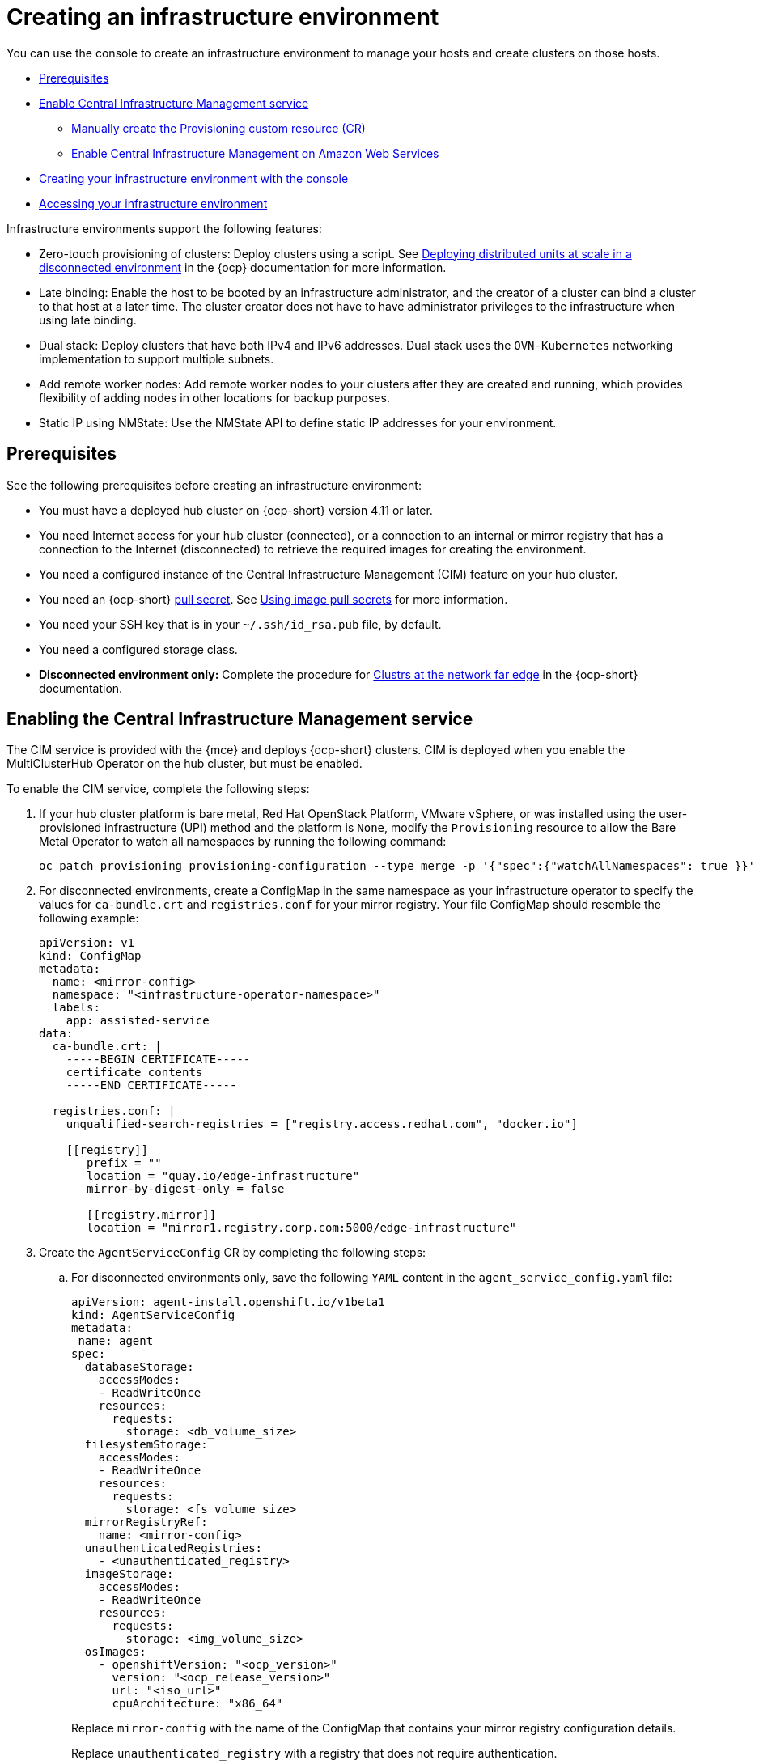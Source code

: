 [#creating-an-infrastructure-environment]
= Creating an infrastructure environment

You can use the console to create an infrastructure environment to manage your hosts and create clusters on those hosts.

* <<infra-env-prerequisites,Prerequisites>>
* <<enable-cim,Enable Central Infrastructure Management service>>
** <<manually-create-cr,Manually create the Provisioning custom resource (CR)>>
** <<enable-cim-aws,Enable Central Infrastructure Management on Amazon Web Services>>
* <<creating-your-infra-env-with-the-console,Creating your infrastructure environment with the console>>
* <<accessing-your-infra-env,Accessing your infrastructure environment>>

Infrastructure environments support the following features:

- Zero-touch provisioning of clusters: Deploy clusters using a script. See https://access.redhat.com/documentation/en-us/openshift_container_platform/4.10/html/scalability_and_performance/ztp-deploying-disconnected[Deploying distributed units at scale in a disconnected environment] in the {ocp} documentation for more information.
- Late binding: Enable the host to be booted by an infrastructure administrator, and the creator of a cluster can bind a cluster to that host at a later time. The cluster creator does not have to have administrator privileges to the infrastructure when using late binding.
- Dual stack: Deploy clusters that have both IPv4 and IPv6 addresses. Dual stack uses the `OVN-Kubernetes` networking implementation to support multiple subnets. 
- Add remote worker nodes: Add remote worker nodes to your clusters after they are created and running, which provides flexibility of adding nodes in other locations for backup purposes.
- Static IP using NMState: Use the NMState API to define static IP addresses for your environment.

[#infra-env-prerequisites]
== Prerequisites

See the following prerequisites before creating an infrastructure environment:

* You must have a deployed hub cluster on {ocp-short} version 4.11 or later.
* You need Internet access for your hub cluster (connected), or a connection to an internal or mirror registry that has a connection to the Internet (disconnected) to retrieve the required images for creating the environment.
* You need a configured instance of the Central Infrastructure Management (CIM) feature on your hub cluster. 
* You need an {ocp-short} https://console.redhat.com/openshift/install/pull-secret[pull secret]. See https://access.redhat.com/documentation/en-us/openshift_container_platform/4.12/html/images/managing-images#using-image-pull-secrets[Using image pull secrets] for more information. 
* You need your SSH key that is in your `~/.ssh/id_rsa.pub` file, by default.
* You need a configured storage class. 
* *Disconnected environment only:* Complete the procedure for https://access.redhat.com/documentation/en-us/openshift_container_platform/4.12/html/scalability_and_performance/clusters-at-the-network-far-edge#ztp-acm-preparing-to-install-disconnected-acm_ztp-deploying-disconnected[Clustrs at the network far edge] in the {ocp-short} documentation.

[#enable-cim]
== Enabling the Central Infrastructure Management service

The CIM service is provided with the {mce} and deploys {ocp-short} clusters. CIM is deployed when you enable the MultiClusterHub Operator on the hub cluster, but must be enabled.

To enable the CIM service, complete the following steps: 

. If your hub cluster platform is bare metal, Red Hat OpenStack Platform, VMware vSphere, or was installed using the user-provisioned infrastructure (UPI) method and the platform is `None`, modify the `Provisioning` resource to allow the Bare Metal Operator to watch all namespaces by running the following command:
+
----
oc patch provisioning provisioning-configuration --type merge -p '{"spec":{"watchAllNamespaces": true }}'
----

. For disconnected environments, create a ConfigMap in the same namespace as your infrastructure operator to specify the values for `ca-bundle.crt` and `registries.conf` for your mirror registry. Your file ConfigMap should resemble the following example: 
+
[source,yaml]
----
apiVersion: v1
kind: ConfigMap
metadata:
  name: <mirror-config>
  namespace: "<infrastructure-operator-namespace>"
  labels:
    app: assisted-service
data:
  ca-bundle.crt: |
    -----BEGIN CERTIFICATE-----
    certificate contents
    -----END CERTIFICATE-----

  registries.conf: |
    unqualified-search-registries = ["registry.access.redhat.com", "docker.io"]

    [[registry]]
       prefix = ""
       location = "quay.io/edge-infrastructure"
       mirror-by-digest-only = false

       [[registry.mirror]]
       location = "mirror1.registry.corp.com:5000/edge-infrastructure"
----

. Create the `AgentServiceConfig` CR by completing the following steps:

.. For disconnected environments only, save the following `YAML` content in the `agent_service_config.yaml` file:
+
[source,yaml]
----
apiVersion: agent-install.openshift.io/v1beta1
kind: AgentServiceConfig
metadata:
 name: agent
spec:
  databaseStorage:
    accessModes:
    - ReadWriteOnce
    resources:
      requests:
        storage: <db_volume_size> 
  filesystemStorage:
    accessModes:
    - ReadWriteOnce
    resources:
      requests:
        storage: <fs_volume_size>
  mirrorRegistryRef:
    name: <mirror-config>
  unauthenticatedRegistries:
    - <unauthenticated_registry>
  imageStorage:
    accessModes:
    - ReadWriteOnce
    resources:
      requests:
        storage: <img_volume_size>
  osImages: 
    - openshiftVersion: "<ocp_version>" 
      version: "<ocp_release_version>" 
      url: "<iso_url>"
      cpuArchitecture: "x86_64"
----
+
Replace `mirror-config` with the name of the ConfigMap that contains your mirror registry configuration details. 
+
Replace `unauthenticated_registry` with a registry that does not require authentication. 

.. For connected environments only, save the following `YAML` content in the `agent_service_config.yaml` file:
+
[source,yaml]
----
apiVersion: agent-install.openshift.io/v1beta1
kind: AgentServiceConfig
metadata:
 name: agent
spec:
  databaseStorage:
    accessModes:
    - ReadWriteOnce
    resources:
      requests:
        storage: <db_volume_size> 
  filesystemStorage:
    accessModes:
    - ReadWriteOnce
    resources:
      requests:
        storage: <fs_volume_size>
  imageStorage:
    accessModes:
    - ReadWriteOnce
    resources:
      requests:
        storage: <img_volume_size>
----
+
Replace `db_volume_size` with the volume size for the `databaseStorage` field, for example `1G`. This value specifies how much storage is allocated for storing files such as database tables and database views for the clusters. The minimum value that is required is `1G`. You might need to use a higher value if there are many clusters.
+
Replace `fs_volume_size` with the size of the volume for the `filesystemStorage` field, for example `200M` per cluster and `2-3G` per supported {ocp-short} version. The minimum value that is required is `1G`, but the recommended value is at least `100G`. This value specifies how much storage is allocated for storing logs, manifests, and `kubeconfig` files for the clusters. You might need to use a higher value if there are many clusters. 
+
Replace `img_volume_size` with the size of the volume for the `imageStorage` field, for example `2G` per operating system image. The minimum value is `10G`, but the recommended value is at least `50G`. This value specifies how much storage is allocated for the images of the clusters. You need to allow 1 GB of image storage for each instance of Red Hat Enterprise Linux CoreOS that is running. You might need to use a higher value if there are many clusters and instances of Red Hat Enterprise Linux CoreOS.
+
Replace `ocp_version` with the {ocp-short} version to install, for example, `4.11`.
+
Replace `ocp_release_version` with the specific install version, for example, `49.83.202103251640-0`.
+
Replace `iso_url` with the ISO url, for example, `https://mirror.openshift.com/pub/openshift-v4/x86_64/dependencies/rhcos/4.10/4.10.3/rhcos-4.10.3-x86_64-live.x86_64.iso`. You can find other values at: https://mirror.openshift.com/pub/openshift-v4/x86_64/dependencies/rhcos/4.10/4.10.3/.

.. Create the AgentServiceConfig CR by running the following command:
+
----
oc create -f agent_service_config.yaml
----
+
The output might resemble the following example:
+
----
agentserviceconfig.agent-install.openshift.io/agent created
----

Your CIM service is configured. You can verify that it is healthy by checking the `assisted-service` and `assisted-image-service` deployments and ensuring that their pods are ready and running. 

[#manually-create-cr]
=== Manually create the Provisioning custom resource (CR)

Manually create a `Provisioning` CR to enable services for automated provisioning by using the following command:

----
oc create -f provisioning-configuration.yaml
----

Your CR might resemble the following sample:

[source,yaml]
----
apiVersion: metal3.io/v1alpha1
kind: Provisioning
metadata:
  name: provisioning-configuration
spec:
  provisioningNetwork: Disabled
  watchAllNamespaces: true
----

[#enable-cim-aws]
=== Enabling Central Infrastructure Management on Amazon Web Services

If you are running your hub cluster on Amazon Web Services and want to enable the CIM service, complete the following additional steps after <<enable-cim,Enabling CIM>>:

. Make sure you are logged in at the hub and find the unique domain configured on the `assisted-image-service` by running the following command:
+
----
oc get routes --all-namespaces | grep assisted-image-service
----
+
Your domain might resemble the following example:
`assisted-image-service-multicluster-engine.apps.<yourdomain>.com`

. Make sure you are logged in at the hub and create a new `IngressController` with a unique domain using the `NLB` `type` parameter. See the following example:
+
[source,yaml]
----
apiVersion: operator.openshift.io/v1
kind: IngressController
metadata:
  name: ingress-controller-with-nlb
  namespace: openshift-ingress-operator
spec:
  domain: nlb-apps.<domain>.com
  routeSelector:
      matchLabels:
        router-type: nlb
  endpointPublishingStrategy:
    type: LoadBalancerService
    loadBalancer:
      scope: External
      providerParameters:
        type: AWS
        aws:
          type: NLB
----

. Add `<yourdomain>` to the `domain` parameter in `IngressController` by replacing `<domain>` in `nlb-apps.<domain>.com` with `<yourdomain>`.

. Apply the new `IngressController` by using the following command:
+
----
oc apply -f ingresscontroller.yaml
----

. Run the following command to edit the `assisted-image-service` route to use the `nlb-apps` location:
+
----
oc edit route assisted-image-service -n <namespace>
----
+
*Tip:* The default namespace is where you installed the {mce}.

. Add the following lines to the `assisted-image-service` route:
+
[source,yaml]
----
metadata:
  labels:
    router-type: nlb
  name: assisted-image-service
----

. In the `assisted-image-service` route, find the URL value of `spec.host`. The URL might resemble the following example:
+
`assisted-image-service-multicluster-engine.apps.<yourdomain>.com`

. Replace `apps` in the URL with `nlb-apps` to match the domain configured in the new `IngressController`.

To verify that the CIM service is enabled on Amazon Web Services, complete the following steps:

. Run the following command to verify that the pods are healthy:
+
----
oc get pods -n multicluster-engine | grep assist
----

. Create a new infrastructure environment and ensure that the download URL uses the new `nlb-apps` URL.

[#creating-your-infra-env-with-the-console]
== Creating your infrastructure environment with the console

To create an infrastructure environment from the console, complete the following steps:

. From the navigation menu, navigate to *Infrastructure* > *Host inventory* and click *Create infrastructure environment*.
. Add the following information to your infrastructure environment settings: 
+
* Name: A unique name for your infrastructure environment. 
* Network type: Specifies which types of hosts can be added to your infrastructure environment. You can only use the static IP option when you are using bare metal hosts. 
* Location: Specifies the geographic location of the host. The geographic location can be used to easily determine where your data on a cluster is stored when you are creating the cluster. 
* Labels: Optional field where you can add labels to the infrastructure environment so you can more easily find and group the environment with other environments that share a characteristic. The selections that you made for the network type and location are automatically added to the list of labels.
* Pull secret: Your {ocp-short} https://console.redhat.com/openshift/install/pull-secret[pull secret] that enables you to access the {ocp-short} resources. 
* SSH public key: The SSH key that enables the secure communication with the hosts. This is generally in your `~/.ssh/id_rsa.pub` file, by default.
* If you want to enable proxy settings across all of your clusters, select the setting to enable it. This requires that you enter the following information: 
+
** HTTP Proxy URL: The URL that should be used when accessing the discovery service. 

** HTTPS Proxy URL: The secure proxy URL that should be used when accessing the discovery service. Note that the format must be `http`, as `https` is not yet supported. 

** No Proxy domains: A comma-separated list of domains that should bypass the proxy. Begin a domain name with a period `.` to include all of the subdomains that are in that domain. Add and asterisk `*` to bypass the proxy for all destinations. 

You can now continue by adding hosts to your infrastructure environment. 

[#accessing-your-infra-env]
== Accessing an infrastructure environment

To access an infrastructure environment, select *Infrastructure* > *Host inventory* in the console. Select your infrastructure environment from the list to view the details and hosts for that infrastructure environment.

